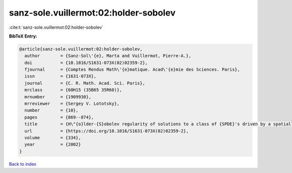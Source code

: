 sanz-sole.vuillermot:02:holder-sobolev
======================================

:cite:t:`sanz-sole.vuillermot:02:holder-sobolev`

**BibTeX Entry:**

.. code-block:: bibtex

   @article{sanz-sole.vuillermot:02:holder-sobolev,
     author        = {Sanz-Sol\'{e}, Marta and Vuillermot, Pierre-A.},
     doi           = {10.1016/S1631-073X(02)02359-2},
     fjournal      = {Comptes Rendus Math\'{e}matique. Acad\'{e}mie des Sciences. Paris},
     issn          = {1631-073X},
     journal       = {C. R. Math. Acad. Sci. Paris},
     mrclass       = {60H15 (35B65 35R60)},
     mrnumber      = {1909930},
     mrreviewer    = {Sergey V. Lototsky},
     number        = {10},
     pages         = {869--874},
     title         = {H\"{o}lder-{S}obolev regularity of solutions to a class of {SPDE}'s driven by a spatially colored noise},
     url           = {https://doi.org/10.1016/S1631-073X(02)02359-2},
     volume        = {334},
     year          = {2002}
   }

`Back to index <../By-Cite-Keys.html>`_

